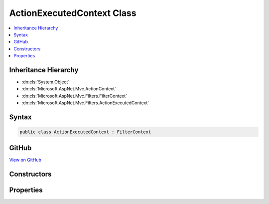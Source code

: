 

ActionExecutedContext Class
===========================



.. contents:: 
   :local:







Inheritance Hierarchy
---------------------


* :dn:cls:`System.Object`
* :dn:cls:`Microsoft.AspNet.Mvc.ActionContext`
* :dn:cls:`Microsoft.AspNet.Mvc.Filters.FilterContext`
* :dn:cls:`Microsoft.AspNet.Mvc.Filters.ActionExecutedContext`








Syntax
------

.. code-block:: csharp

   public class ActionExecutedContext : FilterContext





GitHub
------

`View on GitHub <https://github.com/aspnet/apidocs/blob/master/aspnet/mvc/src/Microsoft.AspNet.Mvc.Abstractions/Filters/ActionExecutedContext.cs>`_





.. dn:class:: Microsoft.AspNet.Mvc.Filters.ActionExecutedContext

Constructors
------------

.. dn:class:: Microsoft.AspNet.Mvc.Filters.ActionExecutedContext
    :noindex:
    :hidden:

    
    .. dn:constructor:: Microsoft.AspNet.Mvc.Filters.ActionExecutedContext.ActionExecutedContext(Microsoft.AspNet.Mvc.ActionContext, System.Collections.Generic.IList<Microsoft.AspNet.Mvc.Filters.IFilterMetadata>, System.Object)
    
        
        
        
        :type actionContext: Microsoft.AspNet.Mvc.ActionContext
        
        
        :type filters: System.Collections.Generic.IList{Microsoft.AspNet.Mvc.Filters.IFilterMetadata}
        
        
        :type controller: System.Object
    
        
        .. code-block:: csharp
    
           public ActionExecutedContext(ActionContext actionContext, IList<IFilterMetadata> filters, object controller)
    

Properties
----------

.. dn:class:: Microsoft.AspNet.Mvc.Filters.ActionExecutedContext
    :noindex:
    :hidden:

    
    .. dn:property:: Microsoft.AspNet.Mvc.Filters.ActionExecutedContext.Canceled
    
        
        :rtype: System.Boolean
    
        
        .. code-block:: csharp
    
           public virtual bool Canceled { get; set; }
    
    .. dn:property:: Microsoft.AspNet.Mvc.Filters.ActionExecutedContext.Controller
    
        
        :rtype: System.Object
    
        
        .. code-block:: csharp
    
           public virtual object Controller { get; }
    
    .. dn:property:: Microsoft.AspNet.Mvc.Filters.ActionExecutedContext.Exception
    
        
        :rtype: System.Exception
    
        
        .. code-block:: csharp
    
           public virtual Exception Exception { get; set; }
    
    .. dn:property:: Microsoft.AspNet.Mvc.Filters.ActionExecutedContext.ExceptionDispatchInfo
    
        
        :rtype: System.Runtime.ExceptionServices.ExceptionDispatchInfo
    
        
        .. code-block:: csharp
    
           public virtual ExceptionDispatchInfo ExceptionDispatchInfo { get; set; }
    
    .. dn:property:: Microsoft.AspNet.Mvc.Filters.ActionExecutedContext.ExceptionHandled
    
        
        :rtype: System.Boolean
    
        
        .. code-block:: csharp
    
           public virtual bool ExceptionHandled { get; set; }
    
    .. dn:property:: Microsoft.AspNet.Mvc.Filters.ActionExecutedContext.Result
    
        
        :rtype: Microsoft.AspNet.Mvc.IActionResult
    
        
        .. code-block:: csharp
    
           public virtual IActionResult Result { get; set; }
    

